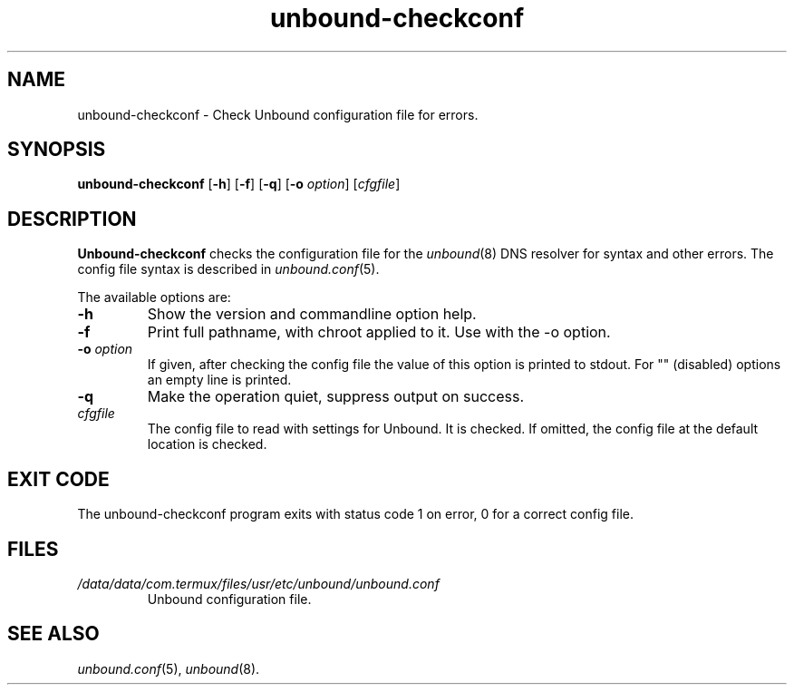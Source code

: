 .TH "unbound-checkconf" "8" "May  8, 2024" "NLnet Labs" "unbound 1.20.0"
.\"
.\" unbound-checkconf.8 -- unbound configuration checker manual
.\"
.\" Copyright (c) 2007, NLnet Labs. All rights reserved.
.\"
.\" See LICENSE for the license.
.\"
.\"
.SH "NAME"
unbound\-checkconf
\- Check Unbound configuration file for errors.
.SH "SYNOPSIS"
.B unbound\-checkconf
.RB [ \-h ]
.RB [ \-f ]
.RB [ \-q ]
.RB [ \-o
.IR option ]
.RI [ cfgfile ]
.SH "DESCRIPTION"
.B Unbound\-checkconf
checks the configuration file for the
\fIunbound\fR(8)
DNS resolver for syntax and other errors.
The config file syntax is described in
\fIunbound.conf\fR(5).
.P
The available options are:
.TP
.B \-h
Show the version and commandline option help.
.TP
.B \-f
Print full pathname, with chroot applied to it.  Use with the \-o option.
.TP
.B \-o\fI option
If given, after checking the config file the value of this option is
printed to stdout.  For "" (disabled) options an empty line is printed.
.TP
.B \-q
Make the operation quiet, suppress output on success.
.TP
.I cfgfile
The config file to read with settings for Unbound. It is checked.
If omitted, the config file at the default location is checked.
.SH "EXIT CODE"
The unbound\-checkconf program exits with status code 1 on error,
0 for a correct config file.
.SH "FILES"
.TP
.I /data/data/com.termux/files/usr/etc/unbound/unbound.conf
Unbound configuration file.
.SH "SEE ALSO"
\fIunbound.conf\fR(5),
\fIunbound\fR(8).
